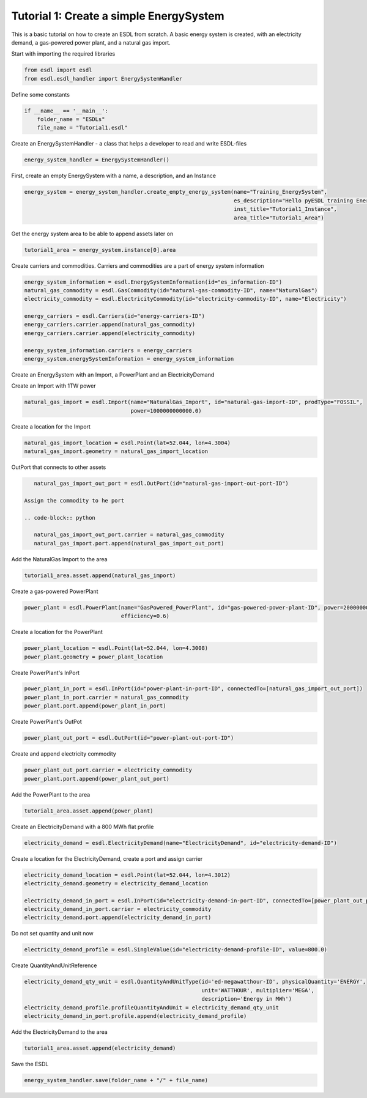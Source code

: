 Tutorial 1: Create a simple EnergySystem
========================================

This is a basic tutorial on how to create an ESDL from scratch. A basic energy system is created, with an electricity demand, a gas-powered power plant, and a natural gas import.

Start with importing the required libraries

.. code-block:: python

    from esdl import esdl
    from esdl.esdl_handler import EnergySystemHandler

Define some constants

.. code-block:: python

    if __name__ == '__main__':
        folder_name = "ESDLs"
        file_name = "Tutorial1.esdl"

Create an EnergySystemHandler - a class that helps a developer to read and write ESDL-files

.. code-block:: python

    energy_system_handler = EnergySystemHandler()

First, create an empty EnergySystem with a name, a description, and an Instance

.. code-block:: python

    energy_system = energy_system_handler.create_empty_energy_system(name="Training_EnergySystem",
                                                                     es_description="Hello pyESDL training Energy System",
                                                                     inst_title="Tutorial1_Instance",
                                                                     area_title="Tutorial1_Area")

Get the energy system area to be able to append assets later on

.. code-block:: python

    tutorial1_area = energy_system.instance[0].area

Create carriers and commodities. Carriers and commodities are a part of energy system information

.. code-block:: python

    energy_system_information = esdl.EnergySystemInformation(id="es_information-ID")
    natural_gas_commodity = esdl.GasCommodity(id="natural-gas-commodity-ID", name="NaturalGas")
    electricity_commodity = esdl.ElectricityCommodity(id="electricity-commodity-ID", name="Electricity")

    energy_carriers = esdl.Carriers(id="energy-carriers-ID")
    energy_carriers.carrier.append(natural_gas_commodity)
    energy_carriers.carrier.append(electricity_commodity)

    energy_system_information.carriers = energy_carriers
    energy_system.energySystemInformation = energy_system_information


Create an EnergySystem with an Import, a PowerPlant and an ElectricityDemand

Create an Import with 1TW power

.. code-block:: python

    natural_gas_import = esdl.Import(name="NaturalGas_Import", id="natural-gas-import-ID", prodType="FOSSIL",
                                     power=1000000000000.0)

Create a location for the Import

.. code-block:: python

    natural_gas_import_location = esdl.Point(lat=52.044, lon=4.3004)
    natural_gas_import.geometry = natural_gas_import_location

OutPort that connects to other assets

.. code-block:: python

    natural_gas_import_out_port = esdl.OutPort(id="natural-gas-import-out-port-ID")

 Assign the commodity to he port

 .. code-block:: python

    natural_gas_import_out_port.carrier = natural_gas_commodity
    natural_gas_import.port.append(natural_gas_import_out_port)

Add the NaturalGas Import to the area

.. code-block:: python

    tutorial1_area.asset.append(natural_gas_import)

Create a gas-powered PowerPlant

.. code-block:: python

    power_plant = esdl.PowerPlant(name="GasPowered_PowerPlant", id="gas-powered-power-plant-ID", power=2000000000.0,
                                  efficiency=0.6)

Create a location for the PowerPlant

.. code-block:: python

    power_plant_location = esdl.Point(lat=52.044, lon=4.3008)
    power_plant.geometry = power_plant_location

Create PowerPlant's InPort

.. code-block:: python

    power_plant_in_port = esdl.InPort(id="power-plant-in-port-ID", connectedTo=[natural_gas_import_out_port])
    power_plant_in_port.carrier = natural_gas_commodity
    power_plant.port.append(power_plant_in_port)

Create PowerPlant's OutPot

.. code-block:: python

    power_plant_out_port = esdl.OutPort(id="power-plant-out-port-ID")

Create and append electricity commodity

.. code-block:: python

    power_plant_out_port.carrier = electricity_commodity
    power_plant.port.append(power_plant_out_port)

Add the PowerPlant to the area

.. code-block:: python

    tutorial1_area.asset.append(power_plant)

Create an ElectricityDemand with a 800 MWh flat profile

.. code-block:: python

    electricity_demand = esdl.ElectricityDemand(name="ElectricityDemand", id="electricity-demand-ID")

Create a location for the ElectricityDemand, create a port and assign carrier

.. code-block:: python

    electricity_demand_location = esdl.Point(lat=52.044, lon=4.3012)
    electricity_demand.geometry = electricity_demand_location

    electricity_demand_in_port = esdl.InPort(id="electricity-demand-in-port-ID", connectedTo=[power_plant_out_port])
    electricity_demand_in_port.carrier = electricity_commodity
    electricity_demand.port.append(electricity_demand_in_port)

Do not set quantity and unit now

.. code-block:: python

    electricity_demand_profile = esdl.SingleValue(id="electricity-demand-profile-ID", value=800.0)

Create QuantityAndUnitReference

.. code-block:: python

    electricity_demand_qty_unit = esdl.QuantityAndUnitType(id='ed-megawatthour-ID', physicalQuantity='ENERGY',
                                                           unit='WATTHOUR', multiplier='MEGA',
                                                           description='Energy in MWh')
    electricity_demand_profile.profileQuantityAndUnit = electricity_demand_qty_unit
    electricity_demand_in_port.profile.append(electricity_demand_profile)

Add the ElectricityDemand to the area

.. code-block:: python

    tutorial1_area.asset.append(electricity_demand)

Save the ESDL

.. code-block:: python

    energy_system_handler.save(folder_name + "/" + file_name)
